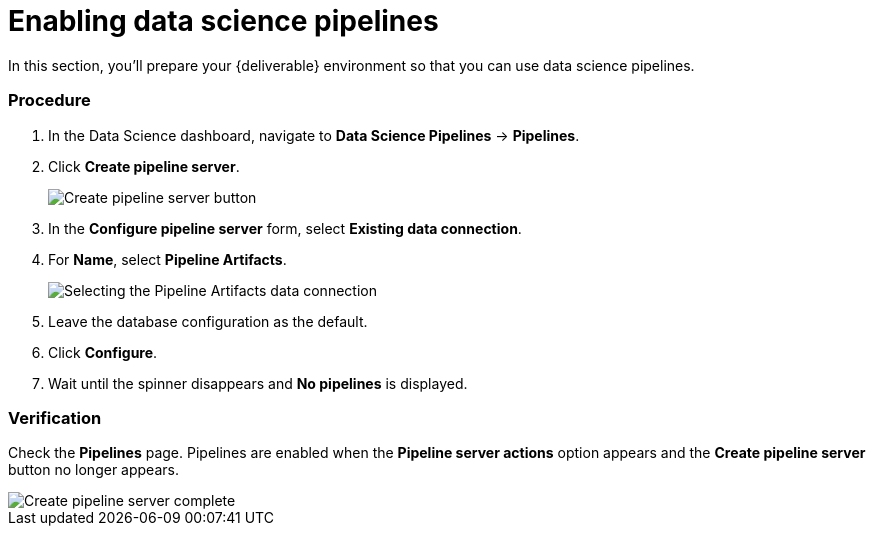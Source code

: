[id='enabling-data-science-pipelines_{context}']
= Enabling data science pipelines

In this section, you’ll prepare your {deliverable} environment so that you can use data science pipelines.

=== Procedure

. In the Data Science dashboard, navigate to *Data Science Pipelines* -> *Pipelines*.

. Click *Create pipeline server*.
+
image::projects/ds-project-create-pipeline-server.png[Create pipeline server button]

. In the *Configure pipeline server* form, select *Existing data connection*.

. For *Name*, select *Pipeline Artifacts*.
+
image::projects/ds-project-create-pipeline-server-form.png[Selecting the Pipeline Artifacts data connection]

. Leave the database configuration as the default.

. Click *Configure*.

. Wait until the spinner disappears and *No pipelines* is displayed.

=== Verification

Check the *Pipelines* page. Pipelines are enabled when the *Pipeline server actions* option appears and the *Create pipeline server* button no longer appears.

image::projects/ds-project-create-pipeline-server-complete.png[Create pipeline server complete]
